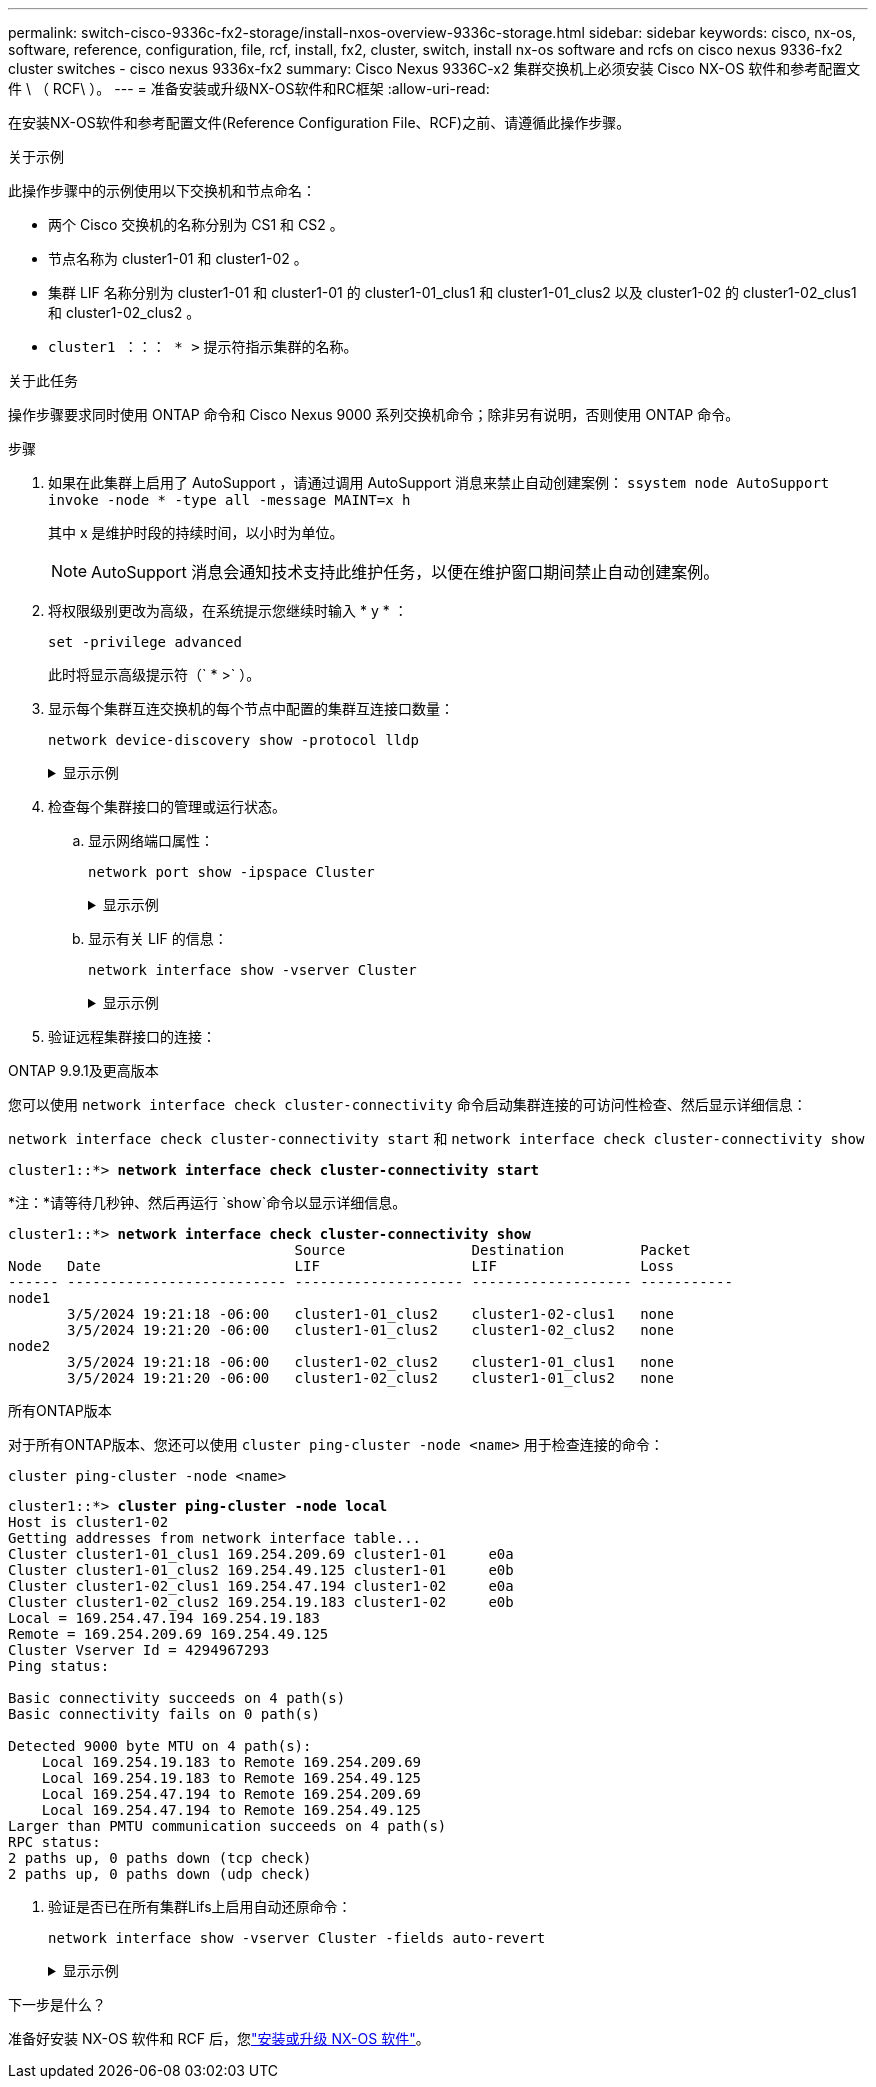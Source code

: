 ---
permalink: switch-cisco-9336c-fx2-storage/install-nxos-overview-9336c-storage.html 
sidebar: sidebar 
keywords: cisco, nx-os, software, reference, configuration, file, rcf, install, fx2, cluster, switch, install nx-os software and rcfs on cisco nexus 9336-fx2 cluster switches - cisco nexus 9336x-fx2 
summary: Cisco Nexus 9336C-x2 集群交换机上必须安装 Cisco NX-OS 软件和参考配置文件 \ （ RCF\ ）。 
---
= 准备安装或升级NX-OS软件和RC框架
:allow-uri-read: 


[role="lead"]
在安装NX-OS软件和参考配置文件(Reference Configuration File、RCF)之前、请遵循此操作步骤。

.关于示例
此操作步骤中的示例使用以下交换机和节点命名：

* 两个 Cisco 交换机的名称分别为 CS1 和 CS2 。
* 节点名称为 cluster1-01 和 cluster1-02 。
* 集群 LIF 名称分别为 cluster1-01 和 cluster1-01 的 cluster1-01_clus1 和 cluster1-01_clus2 以及 cluster1-02 的 cluster1-02_clus1 和 cluster1-02_clus2 。
* `cluster1 ：：： * >` 提示符指示集群的名称。


.关于此任务
操作步骤要求同时使用 ONTAP 命令和 Cisco Nexus 9000 系列交换机命令；除非另有说明，否则使用 ONTAP 命令。

.步骤
. 如果在此集群上启用了 AutoSupport ，请通过调用 AutoSupport 消息来禁止自动创建案例： `ssystem node AutoSupport invoke -node * -type all -message MAINT=x h`
+
其中 x 是维护时段的持续时间，以小时为单位。

+

NOTE: AutoSupport 消息会通知技术支持此维护任务，以便在维护窗口期间禁止自动创建案例。

. 将权限级别更改为高级，在系统提示您继续时输入 * y * ：
+
[source, cli]
----
set -privilege advanced
----
+
此时将显示高级提示符（` * >` ）。

. 显示每个集群互连交换机的每个节点中配置的集群互连接口数量：
+
[source, cli]
----
network device-discovery show -protocol lldp
----
+
.显示示例
[%collapsible]
====
[listing, subs="+quotes"]
----
cluster1::*> *network device-discovery show -protocol lldp*

Node/       Local  Discovered
Protocol    Port   Device (LLDP: ChassisID)  Interface         Platform
----------- ------ ------------------------- ----------------- --------
cluster1-02/lldp
            e0a    cs1                       Eth1/2            N9K-C9336C
            e0b    cs2                       Eth1/2            N9K-C9336C
cluster1-01/lldp
            e0a    cs1                       Eth1/1            N9K-C9336C
            e0b    cs2                       Eth1/1            N9K-C9336C

4 entries were displayed.
----
====
. 检查每个集群接口的管理或运行状态。
+
.. 显示网络端口属性：
+
[source, cli]
----
network port show -ipspace Cluster
----
+
.显示示例
[%collapsible]
====
[listing, subs="+quotes"]
----
cluster1::*> *network port show -ipspace Cluster*

Node: cluster1-02
                                                                       Ignore
                                                  Speed(Mbps)  Health  Health
Port      IPspace      Broadcast Domain Link MTU  Admin/Oper   Status  Status
--------- ------------ ---------------- ---- ---- ------------ ------- ------
e0a       Cluster      Cluster          up   9000  auto/100000 healthy false
e0b       Cluster      Cluster          up   9000  auto/100000 healthy false

Node: cluster1-01
                                                                       Ignore
                                                  Speed(Mbps)  Health  Health
Port      IPspace      Broadcast Domain Link MTU  Admin/Oper   Status  Status
--------- ------------ ---------------- ---- ---- ------------ ------- ------
e0a       Cluster      Cluster          up   9000  auto/100000 healthy false
e0b       Cluster      Cluster          up   9000  auto/100000 healthy false

4 entries were displayed.
----
====
.. 显示有关 LIF 的信息：
+
[source, cli]
----
network interface show -vserver Cluster
----
+
.显示示例
[%collapsible]
====
[listing, subs="+quotes"]
----
cluster1::*> *network interface show -vserver Cluster*

            Logical            Status     Network            Current       Current Is
Vserver     Interface          Admin/Oper Address/Mask       Node          Port    Home
----------- ------------------ ---------- ------------------ ------------- ------- ----
Cluster
            cluster1-01_clus1  up/up      169.254.209.69/16  cluster1-01   e0a     true
            cluster1-01_clus2  up/up      169.254.49.125/16  cluster1-01   e0b     true
            cluster1-02_clus1  up/up      169.254.47.194/16  cluster1-02   e0a     true
            cluster1-02_clus2  up/up      169.254.19.183/16  cluster1-02   e0b     true

4 entries were displayed.
----
====


. 验证远程集群接口的连接：


[role="tabbed-block"]
====
.ONTAP 9.9.1及更高版本
--
您可以使用 `network interface check cluster-connectivity` 命令启动集群连接的可访问性检查、然后显示详细信息：

`network interface check cluster-connectivity start` 和 `network interface check cluster-connectivity show`

[listing, subs="+quotes"]
----
cluster1::*> *network interface check cluster-connectivity start*
----
*注：*请等待几秒钟、然后再运行 `show`命令以显示详细信息。

[listing, subs="+quotes"]
----
cluster1::*> *network interface check cluster-connectivity show*
                                  Source               Destination         Packet
Node   Date                       LIF                  LIF                 Loss
------ -------------------------- -------------------- ------------------- -----------
node1
       3/5/2024 19:21:18 -06:00   cluster1-01_clus2    cluster1-02-clus1   none
       3/5/2024 19:21:20 -06:00   cluster1-01_clus2    cluster1-02_clus2   none
node2
       3/5/2024 19:21:18 -06:00   cluster1-02_clus2    cluster1-01_clus1   none
       3/5/2024 19:21:20 -06:00   cluster1-02_clus2    cluster1-01_clus2   none
----
--
.所有ONTAP版本
--
对于所有ONTAP版本、您还可以使用 `cluster ping-cluster -node <name>` 用于检查连接的命令：

`cluster ping-cluster -node <name>`

[listing, subs="+quotes"]
----
cluster1::*> *cluster ping-cluster -node local*
Host is cluster1-02
Getting addresses from network interface table...
Cluster cluster1-01_clus1 169.254.209.69 cluster1-01     e0a
Cluster cluster1-01_clus2 169.254.49.125 cluster1-01     e0b
Cluster cluster1-02_clus1 169.254.47.194 cluster1-02     e0a
Cluster cluster1-02_clus2 169.254.19.183 cluster1-02     e0b
Local = 169.254.47.194 169.254.19.183
Remote = 169.254.209.69 169.254.49.125
Cluster Vserver Id = 4294967293
Ping status:

Basic connectivity succeeds on 4 path(s)
Basic connectivity fails on 0 path(s)

Detected 9000 byte MTU on 4 path(s):
    Local 169.254.19.183 to Remote 169.254.209.69
    Local 169.254.19.183 to Remote 169.254.49.125
    Local 169.254.47.194 to Remote 169.254.209.69
    Local 169.254.47.194 to Remote 169.254.49.125
Larger than PMTU communication succeeds on 4 path(s)
RPC status:
2 paths up, 0 paths down (tcp check)
2 paths up, 0 paths down (udp check)
----
--
====
. [[STEP6]]验证是否已在所有集群Lifs上启用自动还原命令：
+
[source, cli]
----
network interface show -vserver Cluster -fields auto-revert
----
+
.显示示例
[%collapsible]
====
[listing, subs="+quotes"]
----
cluster1::*> *network interface show -vserver Cluster -fields auto-revert*

          Logical
Vserver   Interface           Auto-revert
--------- ------------------- ------------
Cluster
          cluster1-01_clus1   true
          cluster1-01_clus2   true
          cluster1-02_clus1   true
          cluster1-02_clus2   true
4 entries were displayed.
----
====


.下一步是什么？
准备好安装 NX-OS 软件和 RCF 后，您link:install-nxos-software-9336c-storage.html["安装或升级 NX-OS 软件"]。
